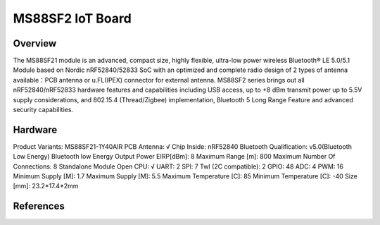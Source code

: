 .. _ms88sf2_nrf52840:

MS88SF2 IoT Board
#################

Overview
********

The MS88SF21 module is an advanced, compact size, highly flexible, 
ultra-low power wireless Bluetooth® LE 5.0/5.1 Module based on Nordic 
nRF52840/52833 SoC with an optimized and complete radio design of 2 types of 
antenna available：PCB antenna or u.FL(IPEX) connector for external antenna. 
MS88SF2 series brings out all nRF52840/nRF52833 hardware features and capabilities 
including USB access, up to +8 dBm transmit power up to 5.5V supply considerations, 
and 802.15.4 (Thread/Zigbee) implementation, Bluetooth 5 Long Range Feature and 
advanced security capabilities.

.. figure:: img/MS88SF2-1Y33AIR-2.png
     :align: center
     :alt: MS88SF2

Hardware
********

Product Variants:	                         MS88SF21-1Y40AIR
PCB Antenna:	                             √
Chip Inside:	                             nRF52840
Bluetooth Qualification:                     v5.0(Bluetooth Low Energy)
Bluetooth low Energy Output Power EIRP[dBm]: 8
Maximum Range [m]:                           800
Maximum Number Of Connections:               8
Standalone Module Open CPU:	                 √
UART:	                                     2
SPl:	                                     7
TwI (2C compatible):                         2
GPIO:	                                     48
ADC:	                                     4
PWM:	                                     16
Minimum Supply [M]:	                         1.7
Maximum Supply [M]:	                         5.5
Maximum Temperature [C]:                     85
Minimum Temperature [C]:                     -40
Size [mm]:                                   23.2*17.4*2mm

References
**********

.. target-notes::

.. _MS88SF2 website: https://www.minew.com/product/nrf52840-ms88sf21

